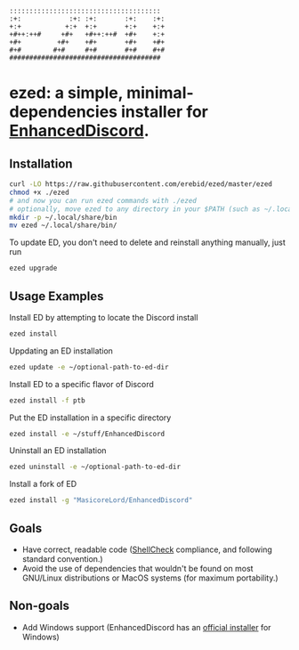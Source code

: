 #+BEGIN_SRC
::::::::::::::::::::::::::::::::::::::  
:+:            :+: :+:       :+:    :+: 
+:+           +:+  +:+       +:+    +:+ 
+#++:++#     +#+   +#++:++#  +#+    +:+ 
+#+         +#+    +#+       +#+    +#+ 
#+#        #+#     #+#       #+#    #+# 
######################################  
#+END_SRC
* ezed: a simple, minimal-dependencies installer for [[https://github.com/joe27g/EnhancedDiscord][EnhancedDiscord]].
** Installation
#+BEGIN_SRC bash
curl -LO https://raw.githubusercontent.com/erebid/ezed/master/ezed
chmod +x ./ezed
# and now you can run ezed commands with ./ezed
# optionally, move ezed to any directory in your $PATH (such as ~/.local/share/bin) for execution anywhere
mkdir -p ~/.local/share/bin
mv ezed ~/.local/share/bin/
#+END_SRC
To update ED, you don't need to delete and reinstall anything manually, just run
#+BEGIN_SRC bash
ezed upgrade
#+END_SRC
** Usage Examples
Install ED by attempting to locate the Discord install
#+BEGIN_SRC bash
ezed install
#+END_SRC
Uppdating an ED installation
#+BEGIN_SRC bash
ezed update -e ~/optional-path-to-ed-dir
#+END_SRC
Install ED to a specific flavor of Discord
#+BEGIN_SRC bash
ezed install -f ptb
#+END_SRC
Put the ED installation in a specific directory
#+BEGIN_SRC bash
ezed install -e ~/stuff/EnhancedDiscord
#+END_SRC
Uninstall an ED installation
#+BEGIN_SRC bash
ezed uninstall -e ~/optional-path-to-ed-dir
#+END_SRC
Install a fork of ED
#+BEGIN_SRC bash
ezed install -g "MasicoreLord/EnhancedDiscord"
#+END_SRC
** Goals
- Have correct, readable code ([[https://github.com/koalaman/shellcheck][ShellCheck]] compliance, and following standard convention.)
- Avoid the use of dependencies that wouldn't be found on most GNU/Linux distributions or MacOS systems (for maximum portability.)

** Non-goals
- Add Windows support (EnhancedDiscord has an [[https://github.com/joe27g/EnhancedDiscord#installing-the-easy-way][official installer]] for Windows)
